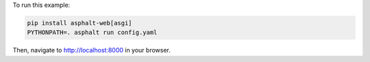 To run this example:

.. code-block:: bash

    pip install asphalt-web[asgi]
    PYTHONPATH=. asphalt run config.yaml

Then, navigate to http://localhost:8000 in your browser.
